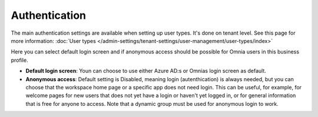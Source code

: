 Authentication
=============================================

The main authentication settings are available when setting up user types. It's done on tenant level. See this page for more information: :doc:`User types </admin-settings/tenant-settings/user-management/user-types/index>`

Here you can select default login screen and if anonymous access should be possible for Omnia users in this business profile.

.. image:: authentication-users-bp.png

+ **Default login screen**: Youn can choose to use either Azure AD:s or Omnias login screen as default.
+ **Anonymous access**: Default setting is Disabled, meaning login (autenthication) is always needed, but you can choose that the workspace home page or a specific app does not need login. This can be useful, for example, for welcome pages for new users that does not yet have a login or haven't yet logged in, or for general information that is free for anyone to access. Note that a dynamic group must be used for anonymous login to work.

